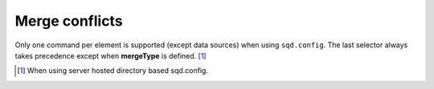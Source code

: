 Merge conflicts
===============

Only one command per element is supported (except data sources) when using ``sqd.config``. The last selector always takes precedence except when **mergeType** is defined. [#]_

.. code-block::
  :caption: "ordinal": 1 | index.html*

  [
    {
      "selector": "img#picture1",
      "commands": ["png@"]
    },
    {
      "selector": "img#picture2",
      "commands": ["webp%"]
    }
  ]

.. code-block::
  :caption: "ordinal": 2 | \*\*/\*.html?output=prod

  {
    "selector": "img",
    "mergeType": "under",
    "hash": "sha256", // Merged
    "commands": ["jpeg@"] // No effect
  }
  /* OR */
  {
    "selector": "img",
    "mergeType": "over",
    "hash": "sha256", // Merged
    "commands": ["jpeg@"] // All images will be JPEG
  }
  /* OR */
  {
    "selector": "img",
    "mergeType": "none",
    "hash": "sha256", // No effect when "dev" is present
    "commands": ["jpeg@"] // Same
  }

.. [#] When using server hosted directory based sqd.config.